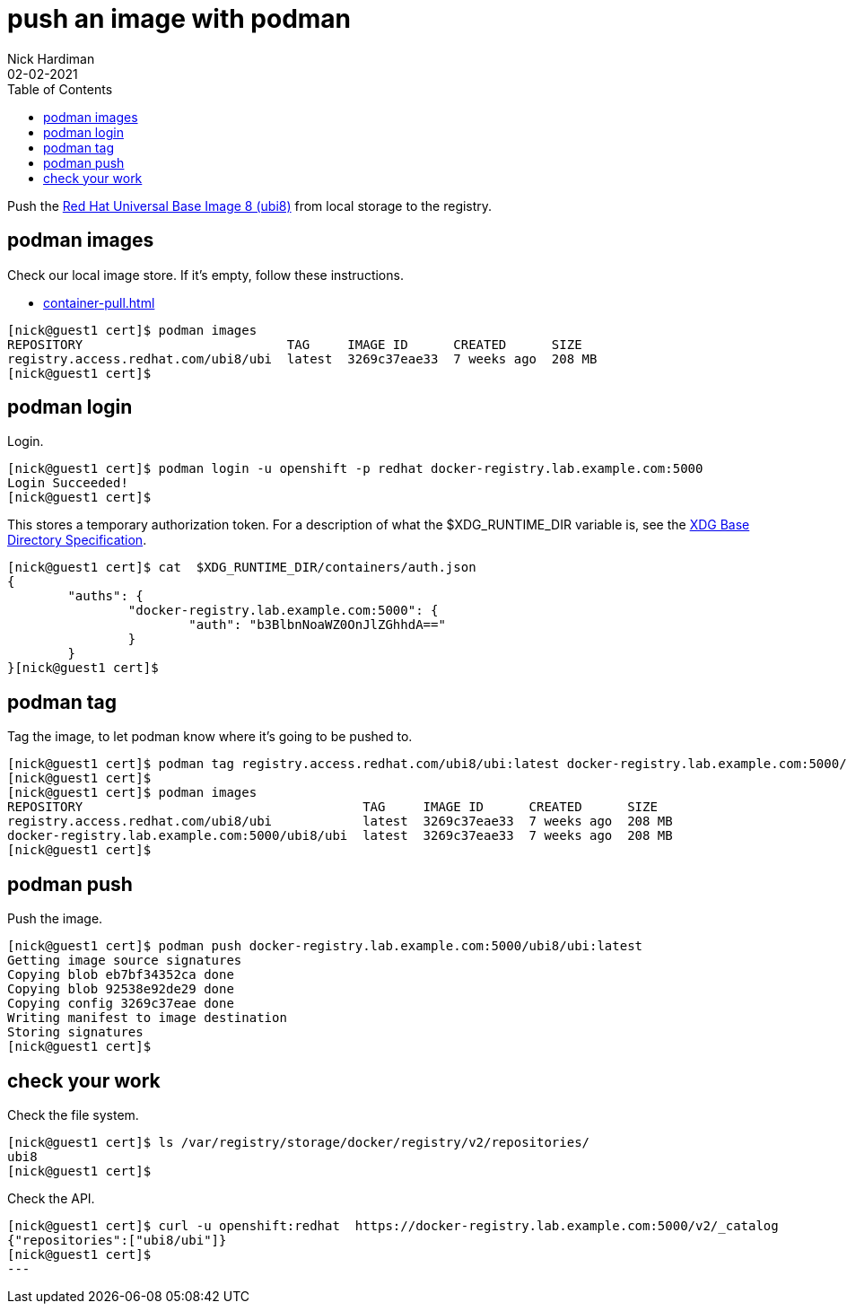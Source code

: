 = push an image with podman
Nick Hardiman 
:source-highlighter: pygments
:toc:
:revdate: 02-02-2021

Push the 
https://www.redhat.com/en/blog/introducing-red-hat-universal-base-image[Red Hat Universal Base Image 8 (ubi8)] 
from local storage to the registry. 


== podman images  

Check our local image store. 
If it's empty, follow these instructions. 

* xref:container-pull.adoc[]

[source,shell]
----
[nick@guest1 cert]$ podman images
REPOSITORY                           TAG     IMAGE ID      CREATED      SIZE
registry.access.redhat.com/ubi8/ubi  latest  3269c37eae33  7 weeks ago  208 MB
[nick@guest1 cert]$ 
----

== podman login 

Login. 

[source,shell]
----
[nick@guest1 cert]$ podman login -u openshift -p redhat docker-registry.lab.example.com:5000
Login Succeeded!
[nick@guest1 cert]$ 
----

This stores a temporary authorization token. 
For a description of what the $XDG_RUNTIME_DIR variable is, see the https://specifications.freedesktop.org/basedir-spec/basedir-spec-latest.html[XDG Base Directory Specification].

[source,shell]
----
[nick@guest1 cert]$ cat  $XDG_RUNTIME_DIR/containers/auth.json 
{
	"auths": {
		"docker-registry.lab.example.com:5000": {
			"auth": "b3BlbnNoaWZ0OnJlZGhhdA=="
		}
	}
}[nick@guest1 cert]$ 
----


== podman tag 

Tag the image, to let podman know where it's going to be pushed to. 

[source,shell]
----
[nick@guest1 cert]$ podman tag registry.access.redhat.com/ubi8/ubi:latest docker-registry.lab.example.com:5000/ubi8/ubi:latest
[nick@guest1 cert]$ 
[nick@guest1 cert]$ podman images
REPOSITORY                                     TAG     IMAGE ID      CREATED      SIZE
registry.access.redhat.com/ubi8/ubi            latest  3269c37eae33  7 weeks ago  208 MB
docker-registry.lab.example.com:5000/ubi8/ubi  latest  3269c37eae33  7 weeks ago  208 MB
[nick@guest1 cert]$ 
----

== podman push 

Push the image. 


[source,shell]
----
[nick@guest1 cert]$ podman push docker-registry.lab.example.com:5000/ubi8/ubi:latest
Getting image source signatures
Copying blob eb7bf34352ca done  
Copying blob 92538e92de29 done  
Copying config 3269c37eae done  
Writing manifest to image destination
Storing signatures
[nick@guest1 cert]$ 
----


== check your work 

Check the file system. 

[source,shell]
----
[nick@guest1 cert]$ ls /var/registry/storage/docker/registry/v2/repositories/
ubi8
[nick@guest1 cert]$
----

Check the API. 

[source,shell]
----
[nick@guest1 cert]$ curl -u openshift:redhat  https://docker-registry.lab.example.com:5000/v2/_catalog
{"repositories":["ubi8/ubi"]}
[nick@guest1 cert]$ 
---
